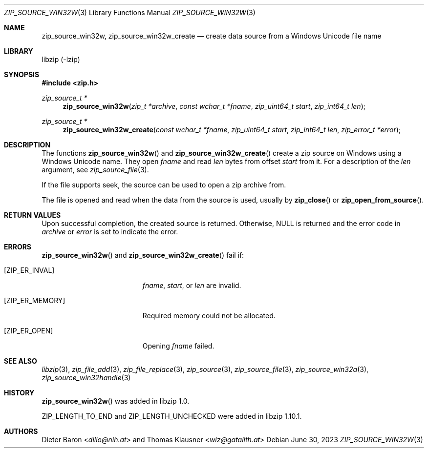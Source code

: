 .\" zip_source_win32w.mdoc -- create data source using a win32 Unicode name
.\" Copyright (C) 2015-2021 Dieter Baron and Thomas Klausner
.\"
.\" This file is part of libzip, a library to manipulate ZIP archives.
.\" The authors can be contacted at <info@libzip.org>
.\"
.\" Redistribution and use in source and binary forms, with or without
.\" modification, are permitted provided that the following conditions
.\" are met:
.\" 1. Redistributions of source code must retain the above copyright
.\"    notice, this list of conditions and the following disclaimer.
.\" 2. Redistributions in binary form must reproduce the above copyright
.\"    notice, this list of conditions and the following disclaimer in
.\"    the documentation and/or other materials provided with the
.\"    distribution.
.\" 3. The names of the authors may not be used to endorse or promote
.\"    products derived from this software without specific prior
.\"    written permission.
.\"
.\" THIS SOFTWARE IS PROVIDED BY THE AUTHORS ``AS IS'' AND ANY EXPRESS
.\" OR IMPLIED WARRANTIES, INCLUDING, BUT NOT LIMITED TO, THE IMPLIED
.\" WARRANTIES OF MERCHANTABILITY AND FITNESS FOR A PARTICULAR PURPOSE
.\" ARE DISCLAIMED.  IN NO EVENT SHALL THE AUTHORS BE LIABLE FOR ANY
.\" DIRECT, INDIRECT, INCIDENTAL, SPECIAL, EXEMPLARY, OR CONSEQUENTIAL
.\" DAMAGES (INCLUDING, BUT NOT LIMITED TO, PROCUREMENT OF SUBSTITUTE
.\" GOODS OR SERVICES; LOSS OF USE, DATA, OR PROFITS; OR BUSINESS
.\" INTERRUPTION) HOWEVER CAUSED AND ON ANY THEORY OF LIABILITY, WHETHER
.\" IN CONTRACT, STRICT LIABILITY, OR TORT (INCLUDING NEGLIGENCE OR
.\" OTHERWISE) ARISING IN ANY WAY OUT OF THE USE OF THIS SOFTWARE, EVEN
.\" IF ADVISED OF THE POSSIBILITY OF SUCH DAMAGE.
.\"
.Dd June 30, 2023
.Dt ZIP_SOURCE_WIN32W 3
.Os
.Sh NAME
.Nm zip_source_win32w ,
.Nm zip_source_win32w_create
.Nd create data source from a Windows Unicode file name
.Sh LIBRARY
libzip (-lzip)
.Sh SYNOPSIS
.In zip.h
.Ft zip_source_t *
.Fn zip_source_win32w "zip_t *archive" "const wchar_t *fname" "zip_uint64_t start" "zip_int64_t len"
.Ft zip_source_t *
.Fn zip_source_win32w_create "const wchar_t *fname" "zip_uint64_t start" "zip_int64_t len" "zip_error_t *error"
.Sh DESCRIPTION
The functions
.Fn zip_source_win32w
and
.Fn zip_source_win32w_create
create a zip source on Windows using a Windows Unicode name.
They open
.Ar fname
and read
.Ar len
bytes from offset
.Ar start
from it.
For a description of the
.Ar len
argument, see
.Xr zip_source_file 3 .
.Pp
If the file supports seek, the source can be used to open a zip archive from.
.Pp
The file is opened and read when the data from the source is used, usually by
.Fn zip_close
or
.Fn zip_open_from_source .
.Sh RETURN VALUES
Upon successful completion, the created source is returned.
Otherwise,
.Dv NULL
is returned and the error code in
.Ar archive
or
.Ar error
is set to indicate the error.
.Sh ERRORS
.Fn zip_source_win32w
and
.Fn zip_source_win32w_create
fail if:
.Bl -tag -width Er
.It Bq Er ZIP_ER_INVAL
.Ar fname ,
.Ar start ,
or
.Ar len
are invalid.
.It Bq Er ZIP_ER_MEMORY
Required memory could not be allocated.
.It Bq Er ZIP_ER_OPEN
Opening
.Ar fname
failed.
.El
.Sh SEE ALSO
.Xr libzip 3 ,
.Xr zip_file_add 3 ,
.Xr zip_file_replace 3 ,
.Xr zip_source 3 ,
.Xr zip_source_file 3 ,
.Xr zip_source_win32a 3 ,
.Xr zip_source_win32handle 3
.Sh HISTORY
.Fn zip_source_win32w
was added in libzip 1.0.
.Pp
.Dv ZIP_LENGTH_TO_END
and
.Dv ZIP_LENGTH_UNCHECKED
were added in libzip 1.10.1.
.Sh AUTHORS
.An -nosplit
.An Dieter Baron Aq Mt dillo@nih.at
and
.An Thomas Klausner Aq Mt wiz@gatalith.at
